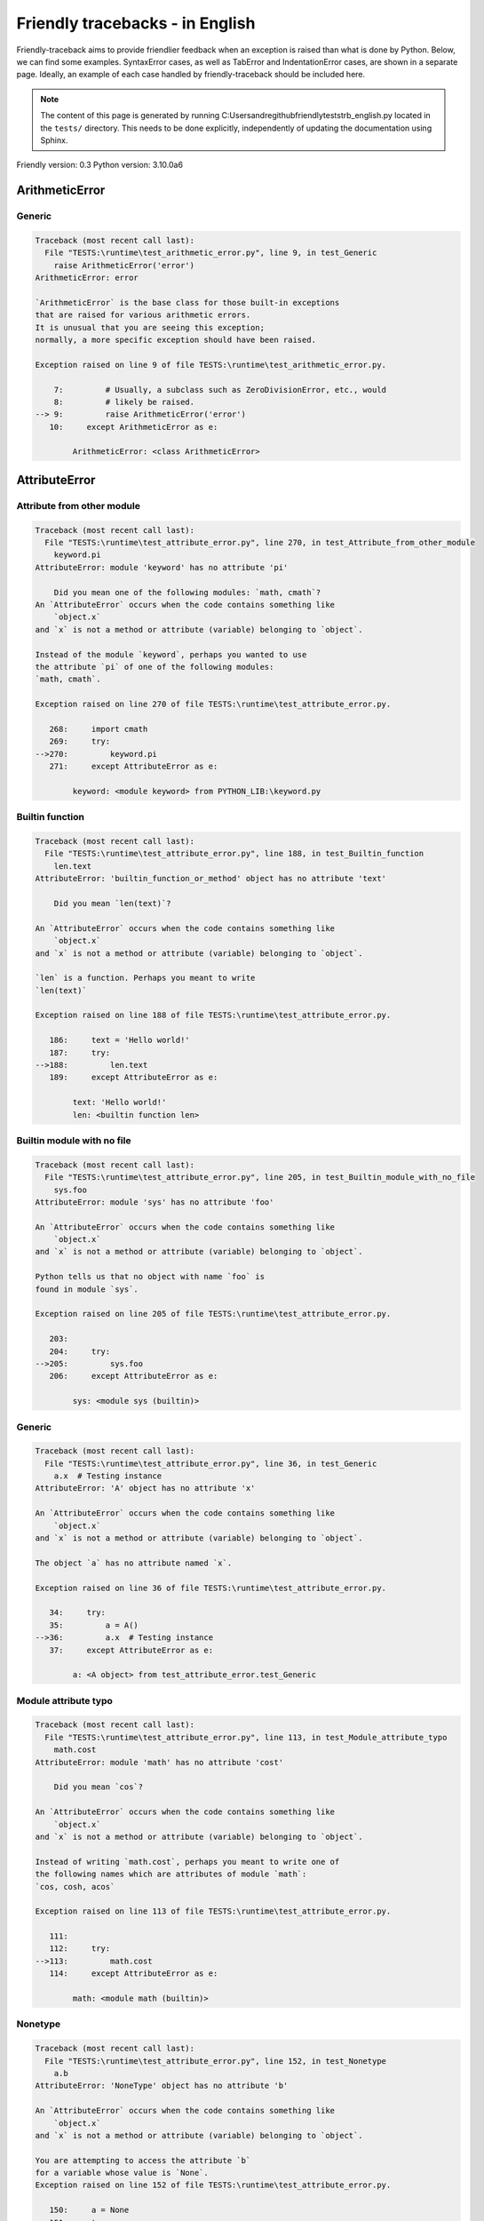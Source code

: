 
Friendly tracebacks - in English
======================================

Friendly-traceback aims to provide friendlier feedback when an exception
is raised than what is done by Python.
Below, we can find some examples. SyntaxError cases, as well as TabError and
IndentationError cases, are shown in a separate page.
Ideally, an example of each case handled by friendly-traceback
should be included here.

.. note::

     The content of this page is generated by running
     C:\Users\andre\github\friendly\tests\trb_english.py located in the ``tests/`` directory.
     This needs to be done explicitly, independently of updating the
     documentation using Sphinx.

Friendly version: 0.3
Python version: 3.10.0a6



ArithmeticError
---------------


Generic
~~~~~~~

.. code-block:: none


    Traceback (most recent call last):
      File "TESTS:\runtime\test_arithmetic_error.py", line 9, in test_Generic
        raise ArithmeticError('error')
    ArithmeticError: error
    
    `ArithmeticError` is the base class for those built-in exceptions
    that are raised for various arithmetic errors.
    It is unusual that you are seeing this exception;
    normally, a more specific exception should have been raised.
    
    Exception raised on line 9 of file TESTS:\runtime\test_arithmetic_error.py.
    
        7:         # Usually, a subclass such as ZeroDivisionError, etc., would
        8:         # likely be raised.
    --> 9:         raise ArithmeticError('error')
       10:     except ArithmeticError as e:

            ArithmeticError: <class ArithmeticError>
        


AttributeError
--------------


Attribute from other module
~~~~~~~~~~~~~~~~~~~~~~~~~~~

.. code-block:: none


    Traceback (most recent call last):
      File "TESTS:\runtime\test_attribute_error.py", line 270, in test_Attribute_from_other_module
        keyword.pi
    AttributeError: module 'keyword' has no attribute 'pi'
    
        Did you mean one of the following modules: `math, cmath`?
    An `AttributeError` occurs when the code contains something like
        `object.x`
    and `x` is not a method or attribute (variable) belonging to `object`.
    
    Instead of the module `keyword`, perhaps you wanted to use
    the attribute `pi` of one of the following modules:
    `math, cmath`.
    
    Exception raised on line 270 of file TESTS:\runtime\test_attribute_error.py.
    
       268:     import cmath
       269:     try:
    -->270:         keyword.pi
       271:     except AttributeError as e:

            keyword: <module keyword> from PYTHON_LIB:\keyword.py
        


Builtin function
~~~~~~~~~~~~~~~~

.. code-block:: none


    Traceback (most recent call last):
      File "TESTS:\runtime\test_attribute_error.py", line 188, in test_Builtin_function
        len.text
    AttributeError: 'builtin_function_or_method' object has no attribute 'text'
    
        Did you mean `len(text)`?
        
    An `AttributeError` occurs when the code contains something like
        `object.x`
    and `x` is not a method or attribute (variable) belonging to `object`.
    
    `len` is a function. Perhaps you meant to write
    `len(text)`
    
    Exception raised on line 188 of file TESTS:\runtime\test_attribute_error.py.
    
       186:     text = 'Hello world!'
       187:     try:
    -->188:         len.text
       189:     except AttributeError as e:

            text: 'Hello world!'
            len: <builtin function len>
        


Builtin module with no file
~~~~~~~~~~~~~~~~~~~~~~~~~~~

.. code-block:: none


    Traceback (most recent call last):
      File "TESTS:\runtime\test_attribute_error.py", line 205, in test_Builtin_module_with_no_file
        sys.foo
    AttributeError: module 'sys' has no attribute 'foo'
    
    An `AttributeError` occurs when the code contains something like
        `object.x`
    and `x` is not a method or attribute (variable) belonging to `object`.
    
    Python tells us that no object with name `foo` is
    found in module `sys`.
    
    Exception raised on line 205 of file TESTS:\runtime\test_attribute_error.py.
    
       203: 
       204:     try:
    -->205:         sys.foo
       206:     except AttributeError as e:

            sys: <module sys (builtin)>
        


Generic
~~~~~~~

.. code-block:: none


    Traceback (most recent call last):
      File "TESTS:\runtime\test_attribute_error.py", line 36, in test_Generic
        a.x  # Testing instance
    AttributeError: 'A' object has no attribute 'x'
    
    An `AttributeError` occurs when the code contains something like
        `object.x`
    and `x` is not a method or attribute (variable) belonging to `object`.
    
    The object `a` has no attribute named `x`.
    
    Exception raised on line 36 of file TESTS:\runtime\test_attribute_error.py.
    
       34:     try:
       35:         a = A()
    -->36:         a.x  # Testing instance
       37:     except AttributeError as e:

            a: <A object> from test_attribute_error.test_Generic
        


Module attribute typo
~~~~~~~~~~~~~~~~~~~~~

.. code-block:: none


    Traceback (most recent call last):
      File "TESTS:\runtime\test_attribute_error.py", line 113, in test_Module_attribute_typo
        math.cost
    AttributeError: module 'math' has no attribute 'cost'
    
        Did you mean `cos`?
        
    An `AttributeError` occurs when the code contains something like
        `object.x`
    and `x` is not a method or attribute (variable) belonging to `object`.
    
    Instead of writing `math.cost`, perhaps you meant to write one of 
    the following names which are attributes of module `math`:
    `cos, cosh, acos`
    
    Exception raised on line 113 of file TESTS:\runtime\test_attribute_error.py.
    
       111: 
       112:     try:
    -->113:         math.cost
       114:     except AttributeError as e:

            math: <module math (builtin)>
        


Nonetype
~~~~~~~~

.. code-block:: none


    Traceback (most recent call last):
      File "TESTS:\runtime\test_attribute_error.py", line 152, in test_Nonetype
        a.b
    AttributeError: 'NoneType' object has no attribute 'b'
    
    An `AttributeError` occurs when the code contains something like
        `object.x`
    and `x` is not a method or attribute (variable) belonging to `object`.
    
    You are attempting to access the attribute `b`
    for a variable whose value is `None`.
    Exception raised on line 152 of file TESTS:\runtime\test_attribute_error.py.
    
       150:     a = None
       151:     try:
    -->152:         a.b
       153:     except AttributeError as e:

            a: None
        


Object attribute typo
~~~~~~~~~~~~~~~~~~~~~

.. code-block:: none


    Traceback (most recent call last):
      File "TESTS:\runtime\test_attribute_error.py", line 52, in test_Object_attribute_typo
        a.appendh(4)
    AttributeError: 'list' object has no attribute 'appendh'
    
        Did you mean `append`?
        
    An `AttributeError` occurs when the code contains something like
        `object.x`
    and `x` is not a method or attribute (variable) belonging to `object`.
    
    Perhaps you meant to write `a.append` instead of `a.appendh`
    
    Exception raised on line 52 of file TESTS:\runtime\test_attribute_error.py.
    
       50:     try:
       51:         a = [1, 2, 3]
    -->52:         a.appendh(4)
                   ^^^^^^^^^
       53:     except AttributeError as e:

            a: [1, 2, 3]
        


Perhaps comma
~~~~~~~~~~~~~

.. code-block:: none


    Traceback (most recent call last):
      File "TESTS:\runtime\test_attribute_error.py", line 171, in test_Perhaps_comma
        a = [abcd
    AttributeError: 'str' object has no attribute 'defg'
    
        Did you mean to separate object names by a comma?
        
    An `AttributeError` occurs when the code contains something like
        `object.x`
    and `x` is not a method or attribute (variable) belonging to `object`.
    
    `defg` is not an attribute of `abcd`.
    However, both `abcd` and `defg` are known objects.
    Perhaps you wrote a period to separate these two objects, 
    instead of using a comma.
    
    Exception raised on line 171 of file TESTS:\runtime\test_attribute_error.py.
    
       169:     # fmt: off
       170:     try:
    -->171:         a = [abcd
       172:         .defg]

            abcd: 'hello'
            defg: 'world'
        


Shadow stdlib module
~~~~~~~~~~~~~~~~~~~~

.. code-block:: none


    Traceback (most recent call last):
      File "TESTS:\runtime\test_attribute_error.py", line 134, in test_Shadow_stdlib_module
        turtle.Pen
    AttributeError: module 'turtle' has no attribute 'Pen'
    
        Did you give your program the same name as a Python module?
        
    An `AttributeError` occurs when the code contains something like
        `object.x`
    and `x` is not a method or attribute (variable) belonging to `object`.
    
    You imported a module named `turtle` from `TESTS:\turtle.py`.
    There is also a module named `turtle` in Python's standard library.
    Perhaps you need to rename your module.
    
    Exception raised on line 134 of file TESTS:\runtime\test_attribute_error.py.
    
       132: 
       133:     try:
    -->134:         turtle.Pen
       135:     except AttributeError as e:

            turtle: <module turtle> from TESTS:\turtle.py
        


Tuple by accident
~~~~~~~~~~~~~~~~~

.. code-block:: none


    Traceback (most recent call last):
      File "TESTS:\runtime\test_attribute_error.py", line 240, in test_Tuple_by_accident
        something.upper()
    AttributeError: 'tuple' object has no attribute 'upper'
    
        Did you write a comma by mistake?
        
    An `AttributeError` occurs when the code contains something like
        `object.x`
    and `x` is not a method or attribute (variable) belonging to `object`.
    
    `something` is a tuple that contains a single item
    which does have `'upper'` as an attribute.
    Perhaps you added a trailing comma by mistake at the end of the line
    where you defined `something`.
    
    Exception raised on line 240 of file TESTS:\runtime\test_attribute_error.py.
    
       238:     something = "abc",  # note trailing comma
       239:     try:
    -->240:         something.upper()
                    ^^^^^^^^^^^^^^^
       241:     except AttributeError as e:

            something: ('abc',)
        


Use builtin
~~~~~~~~~~~

.. code-block:: none


    Traceback (most recent call last):
      File "TESTS:\runtime\test_attribute_error.py", line 68, in test_Use_builtin
        a.length()
    AttributeError: 'list' object has no attribute 'length'
    
        Did you mean `len(a)`?
        
    An `AttributeError` occurs when the code contains something like
        `object.x`
    and `x` is not a method or attribute (variable) belonging to `object`.
    
    The object `a` has no attribute named `length`.
    Perhaps you can use the Python builtin function `len` instead:
    `len(a)`.
    Exception raised on line 68 of file TESTS:\runtime\test_attribute_error.py.
    
       66:     try:
       67:         a = [1, 2, 3]
    -->68:         a.length()
                   ^^^^^^^^
       69:     except AttributeError as e:

            a: [1, 2, 3]
        


Use synonym
~~~~~~~~~~~

.. code-block:: none


    Traceback (most recent call last):
      File "TESTS:\runtime\test_attribute_error.py", line 84, in test_Use_synonym
        a.add(4)
    AttributeError: 'list' object has no attribute 'add'
    
        Did you mean `append`?
        
    An `AttributeError` occurs when the code contains something like
        `object.x`
    and `x` is not a method or attribute (variable) belonging to `object`.
    
    The object `a` has no attribute named `add`.
    However, `a` has the following attributes with similar meanings:
    `append, extend, insert`.
    
    Exception raised on line 84 of file TESTS:\runtime\test_attribute_error.py.
    
       82:     try:
       83:         a = [1, 2, 3]
    -->84:         a.add(4)
                   ^^^^^
       85:     except AttributeError as e:

            a: [1, 2, 3]
        


Using slots
~~~~~~~~~~~

.. code-block:: none


    Traceback (most recent call last):
      File "TESTS:\runtime\test_attribute_error.py", line 225, in test_Using_slots
        f.b = 1
    AttributeError: 'F' object has no attribute 'b'
    
    An `AttributeError` occurs when the code contains something like
        `object.x`
    and `x` is not a method or attribute (variable) belonging to `object`.
    
    The object `f` has no attribute named `b`.
    Note that object `f` uses `__slots__` which prevents
    the creation of new attributes.
    The following are some of its known attributes:
    `a`.
    Exception raised on line 225 of file TESTS:\runtime\test_attribute_error.py.
    
       223:     f = F()
       224:     try:
    -->225:         f.b = 1
       226:     except AttributeError as e:

            f: <F object> from test_attribute_error.test_Using_slots
        


FileNotFoundError
-----------------


Generic
~~~~~~~

.. code-block:: none


    Traceback (most recent call last):
      File "TESTS:\runtime\test_file_not_found_error.py", line 6, in test_Generic
        open("does_not_exist")
    FileNotFoundError: [Errno 2] No such file or directory: 'does_not_exist'
    
    A `FileNotFoundError` exception indicates that you
    are trying to open a file that cannot be found by Python.
    This could be because you misspelled the name of the file.
    
    In your program, the name of the
    file that cannot be found is `does_not_exist`.
    
    Exception raised on line 6 of file TESTS:\runtime\test_file_not_found_error.py.
    
       4: def test_Generic():
       5:     try:
    -->6:         open("does_not_exist")
       7:     except FileNotFoundError as e:

            open: <builtin function open>
        


ImportError
-----------


Circular import
~~~~~~~~~~~~~~~

.. code-block:: none


    Traceback (most recent call last):
      File "TESTS:\runtime\test_import_error.py", line 20, in test_Circular_import
        import circular_a
      File "TESTS:\circular_a.py", line 2, in <module>
        import circular_b
      File "TESTS:\circular_b.py", line 2, in <module>
        from circular_a import a
    ImportError: cannot import name 'a' from partially initialized module 'circular_a' (most likely due to a circular import) (C:\Users\andre\github\friendly\tests\circular_a.py)
    
    An `ImportError` exception indicates that a certain object could not
    be imported from a module or package. Most often, this is
    because the name of the object is not spelled correctly.
    
    The object that could not be imported is `a`.
    The module or package where it was 
    expected to be found is `circular_a`.
    
    The problem was likely caused by what is known as a 'circular import'.
    First, Python imported and started executing the code in file
       'TESTS:\runtime\test_import_error.py'.
    which imports module `circular_a`.
    During this process, the code in another file,
       'TESTS:\circular_b.py'
    was executed. However in this last file, an attempt was made
    to import the original module `circular_a`
    a second time, before Python had completed the first import.
    
    Execution stopped on line 20 of file TESTS:\runtime\test_import_error.py.
    
       18: def test_Circular_import():
       19:     try:
    -->20:         import circular_a
       21:     except ImportError as e:

    Exception raised on line 2 of file TESTS:\circular_b.py.
    
       1: """File used in for test_circular_import() in test_import_error.py"""
    -->2: from circular_a import a


Simple import error
~~~~~~~~~~~~~~~~~~~

.. code-block:: none


    Traceback (most recent call last):
      File "TESTS:\runtime\test_import_error.py", line 6, in test_Simple_import_error
        from math import Pi
    ImportError: cannot import name 'Pi' from 'math' (unknown location)
    
        Did you mean `pi`?
        
    An `ImportError` exception indicates that a certain object could not
    be imported from a module or package. Most often, this is
    because the name of the object is not spelled correctly.
    
    Perhaps you meant to import `pi` (from `math`) instead of `Pi`
    
    Exception raised on line 6 of file TESTS:\runtime\test_import_error.py.
    
       4: def test_Simple_import_error():
       5:     try:
    -->6:         from math import Pi
       7:     except ImportError as e:


IndexError
----------


Long list
~~~~~~~~~

.. code-block:: none


    Traceback (most recent call last):
      File "TESTS:\runtime\test_index_error.py", line 24, in test_Long_list
        print(a[50], b[0])
    IndexError: list index out of range
    
    An `IndexError` occurs when you are try to get an item from a list,
    a tuple, or a similar object (sequence), by using an index which
    does not exists; typically, this is because the index you give
    is greater than the length of the sequence.
    
    You have tried to get the item with index `50` of `a`,
    a `list` of length `40`.
    
    Exception raised on line 24 of file TESTS:\runtime\test_index_error.py.
    
       22:     b = tuple(range(50))
       23:     try:
    -->24:         print(a[50], b[0])
                         ^^^^^
       25:     except IndexError as e:

            a: [0, 1, 2, 3, 4, 5, 6, 7, 8, 9, 10, 11, 12, 13, 14, 15, 16, 17, 18, ...]
                len(a): 40
        


Short tuple
~~~~~~~~~~~

.. code-block:: none


    Traceback (most recent call last):
      File "TESTS:\runtime\test_index_error.py", line 8, in test_Short_tuple
        print(a[3], b[2])
    IndexError: tuple index out of range
    
        Remember: the first item of a `tuple` is at index 0.
        
    An `IndexError` occurs when you are try to get an item from a list,
    a tuple, or a similar object (sequence), by using an index which
    does not exists; typically, this is because the index you give
    is greater than the length of the sequence.
    
    You have tried to get the item with index `3` of `a`,
    a `tuple` of length `3`.
    The largest valid index of `a` is `2`.
    
    Exception raised on line 8 of file TESTS:\runtime\test_index_error.py.
    
        6:     b = [1, 2, 3]
        7:     try:
    --> 8:         print(a[3], b[2])
                         ^^^^
        9:     except IndexError as e:

            a: (1, 2, 3)
        


KeyError
--------


ChainMap
~~~~~~~~

.. code-block:: none


    Traceback (most recent call last):
      File "C:\Users\andre\AppData\Local\Programs\Python\Python310\lib\collections\__init__.py", line 1045, in pop
        return self.maps[0].pop(key, *args)
    KeyError: 42
    
        During handling of the above exception, another exception occurred:
    
    Traceback (most recent call last):
      File "TESTS:\runtime\test_key_error.py", line 23, in test_ChainMap
        d.pop(42)
      File "PYTHON_LIB:\collections\__init__.py", line 1047, in pop
        raise KeyError(f'Key not found in the first mapping: {key!r}')
    KeyError: 'Key not found in the first mapping: 42'
    
    A `KeyError` is raised when a value is not found as a
    key in a Python dict.
    
    In your program, the key that cannot be found is `42`.
    
    Execution stopped on line 23 of file TESTS:\runtime\test_key_error.py.
    
       21:     d = ChainMap({}, {})
       22:     try:
    -->23:         d.pop(42)
       24:     except KeyError as e:

            d: ChainMap({}, {})
        
    Exception raised on line 1047 of file PYTHON_LIB:\collections\__init__.py.
    
       1045:             return self.maps[0].pop(key, *args)
       1046:         except KeyError:
    -->1047:             raise KeyError(f'Key not found in the first mapping: {key!r}')

            : 42
            KeyError: <class KeyError>
        


Generic
~~~~~~~

.. code-block:: none


    Traceback (most recent call last):
      File "TESTS:\runtime\test_key_error.py", line 7, in test_Generic
        d["c"]
    KeyError: 'c'
    
    A `KeyError` is raised when a value is not found as a
    key in a Python dict.
    
    In your program, the key that cannot be found is `c`.
    
    Exception raised on line 7 of file TESTS:\runtime\test_key_error.py.
    
       5:     d = {"a": 1, "b": 2}
       6:     try:
    -->7:         d["c"]
       8:     except KeyError as e:

            d: {'a': 1, 'b': 2}
        


LookupError
-----------


Generic
~~~~~~~

.. code-block:: none


    Traceback (most recent call last):
      File "TESTS:\runtime\test_lookup_error.py", line 10, in test_Generic
        raise LookupError("Fake message")
    LookupError: Fake message
    
    `LookupError` is the base class for the exceptions that are raised
    when a key or index used on a mapping or sequence is invalid.
    It can also be raised directly by codecs.lookup().
    
    Exception raised on line 10 of file TESTS:\runtime\test_lookup_error.py.
    
        8:         # other than possibly codecs.lookup(), which is why we raise
        9:         # it directly here for our example.
    -->10:         raise LookupError("Fake message")
       11:     except LookupError as e:

            LookupError: <class LookupError>
        


ModuleNotFoundError
-------------------


Not a package
~~~~~~~~~~~~~

.. code-block:: none


    Traceback (most recent call last):
      File "TESTS:\runtime\test_module_not_found_error.py", line 41, in test_Not_a_package
        import os.pathh
    ModuleNotFoundError: No module named 'os.pathh'; 'os' is not a package
    
        Did you mean `import os.path`?
        
    A `ModuleNotFoundError` exception indicates that you
    are trying to import a module that cannot be found by Python.
    This could be because you misspelled the name of the module
    or because it is not installed on your computer.
    
    Perhaps you meant `import os.path`.
    `path` is a name similar to `pathh` and is a module that
    can be imported from `os`.
    Other objects with similar names that are part of
     `os` include `fspath`.
    
    Exception raised on line 41 of file TESTS:\runtime\test_module_not_found_error.py.
    
       39: 
       40:     try:
    -->41:         import os.pathh
       42:     except ModuleNotFoundError as e:


Standard library module
~~~~~~~~~~~~~~~~~~~~~~~

.. code-block:: none


    Traceback (most recent call last):
      File "TESTS:\runtime\test_module_not_found_error.py", line 6, in test_Standard_library_module
        import Tkinter
    ModuleNotFoundError: No module named 'Tkinter'
    
        Did you mean `tkinter`?
        
    A `ModuleNotFoundError` exception indicates that you
    are trying to import a module that cannot be found by Python.
    This could be because you misspelled the name of the module
    or because it is not installed on your computer.
    
    The name of the module that could not be imported is `Tkinter`.
    The following existing modules have names that are similar 
    to the module you tried to import: `tkinter, _tkinter`
    
    Exception raised on line 6 of file TESTS:\runtime\test_module_not_found_error.py.
    
       4: def test_Standard_library_module():
       5:     try:
    -->6:         import Tkinter
       7:     except ModuleNotFoundError as e:


NameError
---------


Annotated variable
~~~~~~~~~~~~~~~~~~

.. code-block:: none


    Traceback (most recent call last):
      File "TESTS:\runtime\test_name_error.py", line 21, in test_Annotated_variable
        y = x
    NameError: name 'x' is not defined
    
        Did you use a colon instead of an equal sign?
        
    A `NameError` exception indicates that a variable or
    function name is not known to Python.
    Most often, this is because there is a spelling mistake.
    However, sometimes it is because the name is used
    before being defined or given a value.
    
    In your program, `x` is an unknown name.
    A type hint found for `x` in the global scope.
    Perhaps you had used a colon instead of an equal sign and wrote
    
        x : 3
    
    instead of
    
        x = 3
    
    Exception raised on line 21 of file TESTS:\runtime\test_name_error.py.
    
       19: def test_Annotated_variable():
       20:     try:
    -->21:         y = x
                       ^
       22:     except NameError as e:


Generic
~~~~~~~

.. code-block:: none


    Traceback (most recent call last):
      File "TESTS:\runtime\test_name_error.py", line 6, in test_Generic
        this = something
    NameError: name 'something' is not defined
    
    A `NameError` exception indicates that a variable or
    function name is not known to Python.
    Most often, this is because there is a spelling mistake.
    However, sometimes it is because the name is used
    before being defined or given a value.
    
    In your program, `something` is an unknown name.
    I have no additional information for you.
    
    Exception raised on line 6 of file TESTS:\runtime\test_name_error.py.
    
       4: def test_Generic():
       5:     try:
    -->6:         this = something
                         ^^^^^^^^^
       7:     except NameError as e:


Synonym
~~~~~~~

.. code-block:: none


    Traceback (most recent call last):
      File "TESTS:\runtime\test_name_error.py", line 86, in test_Synonym
        cost  # wrote from math import * above
    NameError: name 'cost' is not defined
    
        Did you mean `cos`?
        
    A `NameError` exception indicates that a variable or
    function name is not known to Python.
    Most often, this is because there is a spelling mistake.
    However, sometimes it is because the name is used
    before being defined or given a value.
    
    In your program, `cost` is an unknown name.
    Instead of writing `cost`, perhaps you meant one of the following:
    *   Global scope: `cos`, `cosh`, `acos`
    
    Exception raised on line 86 of file TESTS:\runtime\test_name_error.py.
    
       84: 
       85:     try:
    -->86:         cost  # wrote from math import * above
                   ^^^^
       87:     except NameError as e:


OverflowError
-------------


Generic
~~~~~~~

.. code-block:: none


    Traceback (most recent call last):
      File "TESTS:\runtime\test_overflow_error.py", line 6, in test_Generic
        2.0 ** 1600
    OverflowError: (34, 'Result too large')
    
    An `OverflowError` is raised when the result of an arithmetic operation
    is too large to be handled by the computer's processor.
    
    Exception raised on line 6 of file TESTS:\runtime\test_overflow_error.py.
    
       4: def test_Generic():
       5:     try:
    -->6:         2.0 ** 1600
       7:     except OverflowError as e:


RecursionError
--------------


Generic
~~~~~~~

.. code-block:: none


    Traceback (most recent call last):
      File "TESTS:\runtime\test_recursion_error.py", line 8, in test_Generic
        a()
    
           ... More lines not shown. ...
    
      File "TESTS:\runtime\test_recursion_error.py", line 6, in a
        return a()
      File "TESTS:\runtime\test_recursion_error.py", line 6, in a
        return a()
      File "TESTS:\runtime\test_recursion_error.py", line 6, in a
        return a()
    RecursionError: maximum recursion depth exceeded
    
    A `RecursionError` is raised when a function calls itself,
    directly or indirectly, too many times.
    It almost always indicates that you made an error in your code
    and that your program would never stop.
    
    Execution stopped on line 8 of file TESTS:\runtime\test_recursion_error.py.
    
        6:         return a()
        7:     try:
    --> 8:         a()
        9:     except RecursionError as e:

            a: <function a> from test_Generic
        
    Exception raised on line 6 of file TESTS:\runtime\test_recursion_error.py.
    
       4: def test_Generic():
       5:     def a():
    -->6:         return a()
                         ^^^
       7:     try:

            a: <function a> from test_Generic
        


TypeError
---------


Bad type for unary operator
~~~~~~~~~~~~~~~~~~~~~~~~~~~

.. code-block:: none


    Traceback (most recent call last):
      File "TESTS:\runtime\test_type_error.py", line 371, in test_Bad_type_for_unary_operator
        a =+ "def"
    TypeError: bad operand type for unary +: 'str'
    
        Perhaps you meant to write `+=` instead of `=+`
    A `TypeError` is usually caused by trying
    to combine two incompatible types of objects,
    by calling a function with the wrong type of object,
    or by trying to do an operation not allowed on a given type of object.
    
    You tried to use the unary operator '+'
    with the following type of object: a string (`str`).
    This operation is not defined for this type of object.
    
    Perhaps you meant to write `+=` instead of `=+`
    
    Exception raised on line 371 of file TESTS:\runtime\test_type_error.py.
    
       369:         # fmt: off
       370:         a = "abc"
    -->371:         a =+ "def"
                       ^^^^^^^
       372:         # fmt: on


Can only concatenate
~~~~~~~~~~~~~~~~~~~~

.. code-block:: none


    Traceback (most recent call last):
      File "TESTS:\runtime\test_type_error.py", line 37, in test_Can_only_concatenate
        result = a_tuple + a_list
    TypeError: can only concatenate tuple (not "list") to tuple
    
    A `TypeError` is usually caused by trying
    to combine two incompatible types of objects,
    by calling a function with the wrong type of object,
    or by trying to do an operation not allowed on a given type of object.
    
    You tried to concatenate (add) two different types of objects:
    a `tuple` and a `list`.
    
    Exception raised on line 37 of file TESTS:\runtime\test_type_error.py.
    
       35:         a_tuple = (1, 2, 3)
       36:         a_list = [1, 2, 3]
    -->37:         result = a_tuple + a_list
                            ^^^^^^^^^^^^^^^^
       38:     except TypeError as e:

            a_tuple: (1, 2, 3)
            a_list: [1, 2, 3]
        


Cannot convert dictionary update sequence
~~~~~~~~~~~~~~~~~~~~~~~~~~~~~~~~~~~~~~~~~

.. code-block:: none


    Traceback (most recent call last):
      File "TESTS:\runtime\test_type_error.py", line 765, in test_Cannot_convert_dictionary_update_sequence
        dd.update([1, 2, 3])
    TypeError: cannot convert dictionary update sequence element #0 to a sequence
    
        Perhaps you need to use the `dict.fromkeys()` method.
        
    A `TypeError` is usually caused by trying
    to combine two incompatible types of objects,
    by calling a function with the wrong type of object,
    or by trying to do an operation not allowed on a given type of object.
    
    `dict.update()` does not accept a sequence as an argument.
    Instead of writing `dd.update([1, 2, 3])`
    perhaps you should use the `dict.fromkeys()` method: `dd.update( dict.fromkeys([1, 2, 3]) )`.
    
    Exception raised on line 765 of file TESTS:\runtime\test_type_error.py.
    
       763:     dd = {"a": "a"}
       764:     try:
    -->765:         dd.update([1, 2, 3])
       766:     except TypeError as e:

            dd: {'a': 'a'}
        


Cannot multiply by non int
~~~~~~~~~~~~~~~~~~~~~~~~~~

.. code-block:: none


    Traceback (most recent call last):
      File "TESTS:\runtime\test_type_error.py", line 569, in test_Cannot_multiply_by_non_int
        "a" * "2"
    TypeError: can't multiply sequence by non-int of type 'str'
    
        Did you forget to convert `"2"` into an integer?
        
    A `TypeError` is usually caused by trying
    to combine two incompatible types of objects,
    by calling a function with the wrong type of object,
    or by trying to do an operation not allowed on a given type of object.
    
    You can only multiply sequences, such as list, tuples,
     strings, etc., by integers.
    Perhaps you forgot to convert `"2"` into an integer.
    
    Exception raised on line 569 of file TESTS:\runtime\test_type_error.py.
    
       567: 
       568:     try:
    -->569:         "a" * "2"
       570:     except TypeError as e:


Cannot unpack non iterable object
~~~~~~~~~~~~~~~~~~~~~~~~~~~~~~~~~

.. code-block:: none


    Traceback (most recent call last):
      File "TESTS:\runtime\test_type_error.py", line 737, in test_Cannot_unpack_non_iterable_object
        a, b = 42.0
    TypeError: cannot unpack non-iterable float object
    
    A `TypeError` is usually caused by trying
    to combine two incompatible types of objects,
    by calling a function with the wrong type of object,
    or by trying to do an operation not allowed on a given type of object.
    
    Unpacking is a convenient way to assign a name,
    to each item of an iterable.
    An iterable is an object capable of returning its members one at a time.
    Python containers (`list, tuple, dict`, etc.) are iterables,
    but not objects of type `float`.
    
    Exception raised on line 737 of file TESTS:\runtime\test_type_error.py.
    
       735: def test_Cannot_unpack_non_iterable_object():
       736:     try:
    -->737:         a, b = 42.0
       738:     except TypeError as e:


Comparison not supported
~~~~~~~~~~~~~~~~~~~~~~~~

.. code-block:: none


    Traceback (most recent call last):
      File "TESTS:\runtime\test_type_error.py", line 320, in test_Comparison_not_supported
        b >= a
    TypeError: '>=' not supported between instances of 'int' and 'str'
    
        Did you forget to convert the string `a` into an integer (`int`)?
        
    A `TypeError` is usually caused by trying
    to combine two incompatible types of objects,
    by calling a function with the wrong type of object,
    or by trying to do an operation not allowed on a given type of object.
    
    You tried to do an order comparison (>=)
    between two incompatible types of objects:
    an integer (`int`) and a string (`str`).
    Perhaps you forgot to convert the string `a` into an integer (`int`).
    
    Exception raised on line 320 of file TESTS:\runtime\test_type_error.py.
    
       318:         a = "2"
       319:         b = 42
    -->320:         b >= a
       321:     except TypeError as e:

            b: 42
            a: '2'
        


Derive from BaseException
~~~~~~~~~~~~~~~~~~~~~~~~~

.. code-block:: none


    Traceback (most recent call last):
      File "TESTS:\runtime\test_type_error.py", line 512, in test_Derive_from_BaseException
        raise "exception"  # noqa
    TypeError: exceptions must derive from BaseException
    
    A `TypeError` is usually caused by trying
    to combine two incompatible types of objects,
    by calling a function with the wrong type of object,
    or by trying to do an operation not allowed on a given type of object.
    
    In Python 3, exceptions must be derived from BaseException.
    
    Exception raised on line 512 of file TESTS:\runtime\test_type_error.py.
    
       510: def test_Derive_from_BaseException():
       511:     try:
    -->512:         raise "exception"  # noqa
       513:     except TypeError as e:


Indices must be integers or slices
~~~~~~~~~~~~~~~~~~~~~~~~~~~~~~~~~~

.. code-block:: none


    Traceback (most recent call last):
      File "TESTS:\runtime\test_type_error.py", line 651, in test_Indices_must_be_integers_or_slices
        [1, 2, 3]["2"]
    TypeError: list indices must be integers or slices, not str
    
        Did you forget to convert `"2"` into an integer?
        
    A `TypeError` is usually caused by trying
    to combine two incompatible types of objects,
    by calling a function with the wrong type of object,
    or by trying to do an operation not allowed on a given type of object.
    
    In the expression `[1, 2, 3]["2"]`
    what is included between the square brackets, `[...]`,
    must be either an integer or a slice
    (`start:stop` or `start:stop:step`) 
    and you have used a string (`str`) instead.
    
    Perhaps you forgot to convert `"2"` into an integer.
    
    Exception raised on line 651 of file TESTS:\runtime\test_type_error.py.
    
       649: 
       650:     try:
    -->651:         [1, 2, 3]["2"]
       652:     except TypeError as e:


Not an integer
~~~~~~~~~~~~~~

.. code-block:: none


    Traceback (most recent call last):
      File "TESTS:\runtime\test_type_error.py", line 614, in test_Not_an_integer
        range(c, d)
    TypeError: 'str' object cannot be interpreted as an integer
    
        Did you forget to convert `c, d` into integers?
        
    A `TypeError` is usually caused by trying
    to combine two incompatible types of objects,
    by calling a function with the wrong type of object,
    or by trying to do an operation not allowed on a given type of object.
    
    You wrote an object of type `str` where an integer was expected.
    Perhaps you forgot to convert `c, d` into integers.
    Exception raised on line 614 of file TESTS:\runtime\test_type_error.py.
    
       612:     c, d = "2", "3"
       613:     try:
    -->614:         range(c, d)
       615:     except TypeError as e:

            c: '2'
            d: '3'
            range: <class range>
        


Not callable
~~~~~~~~~~~~

.. code-block:: none


    Traceback (most recent call last):
      File "TESTS:\runtime\test_type_error.py", line 499, in test_Not_callable
        _ = [1, 2](3 + 4)
    TypeError: 'list' object is not callable
    
        Did you mean `[1, 2][3 + 4]`?
        
    A `TypeError` is usually caused by trying
    to combine two incompatible types of objects,
    by calling a function with the wrong type of object,
    or by trying to do an operation not allowed on a given type of object.
    
    Because of the surrounding parenthesis, `(3 + 4)` 
    is interpreted by Python as indicating a function call for 
    `[1, 2]`, which is an object of type `list`
    which cannot be called.
    
    However, `[1, 2]` is a sequence.
    Perhaps you meant to use `[]` instead of `()` and write
    `[1, 2][3 + 4]`
    
    Exception raised on line 499 of file TESTS:\runtime\test_type_error.py.
    
       497: 
       498:     try:
    -->499:         _ = [1, 2](3 + 4)
                        ^^^^^^^^^^^^^
       500:     except TypeError as e:


Object is not iterable
~~~~~~~~~~~~~~~~~~~~~~

.. code-block:: none


    Traceback (most recent call last):
      File "TESTS:\runtime\test_type_error.py", line 723, in test_Object_is_not_iterable
        list(42)
    TypeError: 'int' object is not iterable
    
    A `TypeError` is usually caused by trying
    to combine two incompatible types of objects,
    by calling a function with the wrong type of object,
    or by trying to do an operation not allowed on a given type of object.
    
    An iterable is an object capable of returning its members one at a time.
    Python containers (`list, tuple, dict`, etc.) are iterables.
    An iterable is required here.
    
    Exception raised on line 723 of file TESTS:\runtime\test_type_error.py.
    
       721: def test_Object_is_not_iterable():
       722:     try:
    -->723:         list(42)
       724:     except TypeError as e:

            list: <class list>
        


Object is not subscriptable
~~~~~~~~~~~~~~~~~~~~~~~~~~~

.. code-block:: none


    Traceback (most recent call last):
      File "TESTS:\runtime\test_type_error.py", line 709, in test_Object_is_not_subscriptable
        a = f[1]
    TypeError: 'function' object is not subscriptable
    
        Did you mean `f(1)`?
        
    A `TypeError` is usually caused by trying
    to combine two incompatible types of objects,
    by calling a function with the wrong type of object,
    or by trying to do an operation not allowed on a given type of object.
    
    Subscriptable objects are typically containers from which
    you can retrieve item using the notation `[...]`.
    
    Perhaps you meant to write `f(1)`.
    
    Exception raised on line 709 of file TESTS:\runtime\test_type_error.py.
    
       707: 
       708:     try:
    -->709:         a = f[1]
                        ^^^^
       710:     except TypeError as e:

            f: <function f> from test_Object_is_not_subscriptable
        


Slice indices must be integers or None
~~~~~~~~~~~~~~~~~~~~~~~~~~~~~~~~~~~~~~

.. code-block:: none


    Traceback (most recent call last):
      File "TESTS:\runtime\test_type_error.py", line 665, in test_Slice_indices_must_be_integers_or_None
        [1, 2, 3][1.0:2.0]
    TypeError: slice indices must be integers or None or have an __index__ method
    
    A `TypeError` is usually caused by trying
    to combine two incompatible types of objects,
    by calling a function with the wrong type of object,
    or by trying to do an operation not allowed on a given type of object.
    
    When using a slice to extract a range of elements
    from a sequence, that is something like
    `[start:stop]` or `[start:stop:step]`
    each of `start`, `stop`, `step` must be either an integer, `None`,
    or possibly some other object having an `__index__` method.
    
    Exception raised on line 665 of file TESTS:\runtime\test_type_error.py.
    
       663: def test_Slice_indices_must_be_integers_or_None():
       664:     try:
    -->665:         [1, 2, 3][1.0:2.0]
       666:     except TypeError as e:


Too few positional argument
~~~~~~~~~~~~~~~~~~~~~~~~~~~

.. code-block:: none


    Traceback (most recent call last):
      File "TESTS:\runtime\test_type_error.py", line 441, in test_Too_few_positional_argument
        fn(1)
    TypeError: test_Too_few_positional_argument.<locals>.fn() missing 2 required positional arguments: 'b' and 'c'
    
    A `TypeError` is usually caused by trying
    to combine two incompatible types of objects,
    by calling a function with the wrong type of object,
    or by trying to do an operation not allowed on a given type of object.
    
    You apparently have called the function 'test_Too_few_positional_argument.<locals>.fn()' with
    fewer positional arguments than it requires (2 missing).
    
    Exception raised on line 441 of file TESTS:\runtime\test_type_error.py.
    
       439: 
       440:     try:
    -->441:         fn(1)
       442:     except TypeError as e:

            fn: <function fn> from test_Too_few_positional_argument
        


Too many positional argument
~~~~~~~~~~~~~~~~~~~~~~~~~~~~

.. code-block:: none


    Traceback (most recent call last):
      File "TESTS:\runtime\test_type_error.py", line 422, in test_Too_many_positional_argument
        A().f(1)
    TypeError: test_Too_many_positional_argument.<locals>.A.f() takes 1 positional argument but 2 were given
    
        Perhaps you forgot `self` when defining `A.f`.
        
    A `TypeError` is usually caused by trying
    to combine two incompatible types of objects,
    by calling a function with the wrong type of object,
    or by trying to do an operation not allowed on a given type of object.
    
    You apparently have called the function `A.f` with
    2 positional argument(s) while it requires 1
    such positional argument(s).
    Perhaps you forgot `self` when defining `A.f`.
    
    Exception raised on line 422 of file TESTS:\runtime\test_type_error.py.
    
       420: 
       421:     try:
    -->422:         A().f(1)
       423:     except TypeError as e:

            A: <class A> from test_type_error.test_Too_many_positional_argument
        


Tuple no item assignment
~~~~~~~~~~~~~~~~~~~~~~~~

.. code-block:: none


    Traceback (most recent call last):
      File "TESTS:\runtime\test_type_error.py", line 389, in test_Tuple_no_item_assignment
        a[0] = 0
    TypeError: 'tuple' object does not support item assignment
    
        Did you mean to use a list?
        
    A `TypeError` is usually caused by trying
    to combine two incompatible types of objects,
    by calling a function with the wrong type of object,
    or by trying to do an operation not allowed on a given type of object.
    
    In Python, some objects are known as immutable:
    once defined, their value cannot be changed.
    You tried change part of such an immutable object: a `tuple`,
    most likely by using an indexing operation.
    Perhaps you meant to use a list instead.
    
    Exception raised on line 389 of file TESTS:\runtime\test_type_error.py.
    
       387:     a = (1, 2, 3)
       388:     try:
    -->389:         a[0] = 0
       390:     except TypeError as e:

            a[0]: 1
            a: (1, 2, 3)
        


Unhachable type
~~~~~~~~~~~~~~~

.. code-block:: none


    Traceback (most recent call last):
      File "TESTS:\runtime\test_type_error.py", line 682, in test_Unhachable_type
        {[1, 2]: 1}
    TypeError: unhashable type: 'list'
    
    A `TypeError` is usually caused by trying
    to combine two incompatible types of objects,
    by calling a function with the wrong type of object,
    or by trying to do an operation not allowed on a given type of object.
    
    Only hashable objects can be used
    as elements of `set` or keys of `dict`.
    Hashable objects are objects that do not change value
    once they have been created.Instead of using a `list`, consider using a `tuple`.
    
    Exception raised on line 682 of file TESTS:\runtime\test_type_error.py.
    
       680: def test_Unhachable_type():
       681:     try:
    -->682:         {[1, 2]: 1}
       683:     except TypeError as e:


Unsupported operand types
~~~~~~~~~~~~~~~~~~~~~~~~~

.. code-block:: none


    Traceback (most recent call last):
      File "TESTS:\runtime\test_type_error.py", line 283, in test_Unsupported_operand_types
        a @= b
    TypeError: unsupported operand type(s) for @=: 'str' and 'int'
    
    A `TypeError` is usually caused by trying
    to combine two incompatible types of objects,
    by calling a function with the wrong type of object,
    or by trying to do an operation not allowed on a given type of object.
    
    You tried to use the operator @=
    using two incompatible types of objects:
    a string (`str`) and an integer (`int`).
    This operator is normally used only
    for multiplication of matrices.
    
    Exception raised on line 283 of file TESTS:\runtime\test_type_error.py.
    
       281:         a = "a"
       282:         b = 2
    -->283:         a @= b
       284:     except TypeError as e:

            a: 'a'
            b: 2
        


UnboundLocalError
-----------------


Missing global
~~~~~~~~~~~~~~

.. code-block:: none


    Traceback (most recent call last):
      File "TESTS:\runtime\test_unbound_local_error.py", line 27, in test_Missing_global
        outer_missing_global()
      File "TESTS:\runtime\test_unbound_local_error.py", line 11, in outer_missing_global
        inner()
      File "TESTS:\runtime\test_unbound_local_error.py", line 9, in inner
        spam_missing_global += 1
    UnboundLocalError: local variable 'spam_missing_global' referenced before assignment
    
        Did you forget to add `global spam_missing_global`?
        
    In Python, variables that are used inside a function are known as 
    local variables. Before they are used, they must be assigned a value.
    A variable that is used before it is assigned a value is assumed to
    be defined outside that function; it is known as a `global`
    (or sometimes `nonlocal`) variable. You cannot assign a value to such
    a global variable inside a function without first indicating to
    Python that this is a global variable, otherwise you will see
    an `UnboundLocalError`.
    
    The name `spam_missing_global` exists in the global scope.
    Perhaps the statement
    
        global spam_missing_global
    
    should have been included as the first line inside your function.
    
    Execution stopped on line 27 of file TESTS:\runtime\test_unbound_local_error.py.
    
       25: 
       26:     try:
    -->27:         outer_missing_global()
       28:     except UnboundLocalError as e:

            global outer_missing_global: <function outer_missing_global>
        
    Exception raised on line 9 of file TESTS:\runtime\test_unbound_local_error.py.
    
        7: def outer_missing_global():
        8:     def inner():
    --> 9:         spam_missing_global += 1

            global spam_missing_global: 1
        


Missing nonlocal
~~~~~~~~~~~~~~~~

.. code-block:: none


    Traceback (most recent call last):
      File "TESTS:\runtime\test_unbound_local_error.py", line 48, in test_Missing_nonlocal
        outer_missing_nonlocal()
      File "TESTS:\runtime\test_unbound_local_error.py", line 20, in outer_missing_nonlocal
        inner()
      File "TESTS:\runtime\test_unbound_local_error.py", line 18, in inner
        spam_missing_nonlocal += 1
    UnboundLocalError: local variable 'spam_missing_nonlocal' referenced before assignment
    
        Did you forget to add `nonlocal spam_missing_nonlocal`?
        
    In Python, variables that are used inside a function are known as 
    local variables. Before they are used, they must be assigned a value.
    A variable that is used before it is assigned a value is assumed to
    be defined outside that function; it is known as a `global`
    (or sometimes `nonlocal`) variable. You cannot assign a value to such
    a global variable inside a function without first indicating to
    Python that this is a global variable, otherwise you will see
    an `UnboundLocalError`.
    
    The name `spam_missing_nonlocal` exists in the nonlocal scope.
    Perhaps the statement
    
        nonlocal spam_missing_nonlocal
    
    should have been included as the first line inside your function.
    
    Execution stopped on line 48 of file TESTS:\runtime\test_unbound_local_error.py.
    
       46: 
       47:     try:
    -->48:         outer_missing_nonlocal()
       49:     except UnboundLocalError as e:

            global outer_missing_nonlocal: <function outer_missing_nonlocal>
        
    Exception raised on line 18 of file TESTS:\runtime\test_unbound_local_error.py.
    
       16: 
       17:     def inner():
    -->18:         spam_missing_nonlocal += 1


UnknownError
------------


Generic
~~~~~~~

.. code-block:: none


    Traceback (most recent call last):
      File "TESTS:\runtime\test_unknown_error.py", line 10, in test_Generic
        raise MyException("Some informative message about an unknown exception.")
    MyException: Some informative message about an unknown exception.
    
    No information is known about this exception.
    Please report this example to
    https://github.com/aroberge/friendly/issues
    
    If you are using the Friendly console, use `www()` to
    do an Internet search for this particular case.
    
    Exception raised on line 10 of file TESTS:\runtime\test_unknown_error.py.
    
        8: def test_Generic():
        9:     try:
    -->10:         raise MyException("Some informative message about an unknown exception.")
       11:     except Exception as e:

            global MyException: <class test_unknown_error.MyException>
        


ValueError
----------


Not enough values to unpack
~~~~~~~~~~~~~~~~~~~~~~~~~~~

.. code-block:: none


    Traceback (most recent call last):
      File "TESTS:\runtime\test_value_error.py", line 28, in test_Not_enough_values_to_unpack
        a, b, c = d
    ValueError: not enough values to unpack (expected 3, got 2)
    
    A `ValueError` indicates that a function or an operation
    received an argument of the right type, but an inappropriate value.
    
    Unpacking is a convenient way to assign a name,
    to each item of an iterable.
    In this instance, there are more names (3)
    than the length of the iterable, a string (`str`) of length 2.
    
    Exception raised on line 28 of file TESTS:\runtime\test_value_error.py.
    
       26:     d = "ab"
       27:     try:
    -->28:         a, b, c = d
       29:     except ValueError as e:

            d: 'ab'
        


Too many values to unpack
~~~~~~~~~~~~~~~~~~~~~~~~~

.. code-block:: none


    Traceback (most recent call last):
      File "TESTS:\runtime\test_value_error.py", line 43, in test_Too_many_values_to_unpack
        a, b = c
    ValueError: too many values to unpack (expected 2)
    
    A `ValueError` indicates that a function or an operation
    received an argument of the right type, but an inappropriate value.
    
    Unpacking is a convenient way to assign a name,
    to each item of an iterable.
    In this instance, there are fewer names (2)
    than the length of the iterable, a `list` of length 3.
    
    Exception raised on line 43 of file TESTS:\runtime\test_value_error.py.
    
       41:     c = [1, 2, 3]
       42:     try:
    -->43:         a, b = c
       44:     except ValueError as e:

            c: [1, 2, 3]
        


ZeroDivisionError
-----------------


Complex division
~~~~~~~~~~~~~~~~

.. code-block:: none


    Traceback (most recent call last):
      File "TESTS:\runtime\test_zero_division_error.py", line 97, in test_Complex_division
        1 / zero
    ZeroDivisionError: complex division by zero
    
    A `ZeroDivisionError` occurs when you are attempting to divide a value
    by zero either directly or by using some other mathematical operation.
    
    You are dividing by the following term
    
         zero
    
    which is equal to zero.
    
    Exception raised on line 97 of file TESTS:\runtime\test_zero_division_error.py.
    
       95:     zero = 0j
       96:     try:
    -->97:         1 / zero
       98:     except ZeroDivisionError as e:

            zero: 0j
        


Division operator
~~~~~~~~~~~~~~~~~

.. code-block:: none


    Traceback (most recent call last):
      File "TESTS:\runtime\test_zero_division_error.py", line 7, in test_Division_operator
        1 / zero
    ZeroDivisionError: division by zero
    
    A `ZeroDivisionError` occurs when you are attempting to divide a value
    by zero either directly or by using some other mathematical operation.
    
    You are dividing by the following term
    
         zero
    
    which is equal to zero.
    
    Exception raised on line 7 of file TESTS:\runtime\test_zero_division_error.py.
    
       5:     zero = 0
       6:     try:
    -->7:         1 / zero
       8:     except ZeroDivisionError as e:

            zero: 0
        


Divmod
~~~~~~

.. code-block:: none


    Traceback (most recent call last):
      File "TESTS:\runtime\test_zero_division_error.py", line 52, in test_Divmod
        divmod(1, zero)
    ZeroDivisionError: integer division or modulo by zero
    
    A `ZeroDivisionError` occurs when you are attempting to divide a value
    by zero either directly or by using some other mathematical operation.
    
    The second argument of the `divmod()` function is zero.
    
    Exception raised on line 52 of file TESTS:\runtime\test_zero_division_error.py.
    
       50:     zero = 0
       51:     try:
    -->52:         divmod(1, zero)
       53:     except ZeroDivisionError as e:

            zero: 0
            divmod: <builtin function divmod>
        


Float division
~~~~~~~~~~~~~~

.. code-block:: none


    Traceback (most recent call last):
      File "TESTS:\runtime\test_zero_division_error.py", line 82, in test_Float_division
        1 / zero
    ZeroDivisionError: float division by zero
    
    A `ZeroDivisionError` occurs when you are attempting to divide a value
    by zero either directly or by using some other mathematical operation.
    
    You are dividing by the following term
    
         zero
    
    which is equal to zero.
    
    Exception raised on line 82 of file TESTS:\runtime\test_zero_division_error.py.
    
       80:     zero = 0.
       81:     try:
    -->82:         1 / zero
       83:     except ZeroDivisionError as e:

            zero: 0.0
        


Float modulo
~~~~~~~~~~~~

.. code-block:: none


    Traceback (most recent call last):
      File "TESTS:\runtime\test_zero_division_error.py", line 67, in test_Float_modulo
        1 % zero
    ZeroDivisionError: float modulo
    
    A `ZeroDivisionError` occurs when you are attempting to divide a value
    by zero either directly or by using some other mathematical operation.
    
    Using the modulo operator, you are dividing by the following term
    
         zero
    
    which is equal to zero.
    
    Exception raised on line 67 of file TESTS:\runtime\test_zero_division_error.py.
    
       65:     zero = 0.
       66:     try:
    -->67:         1 % zero
       68:     except ZeroDivisionError as e:

            zero: 0.0
        


Integer division operator
~~~~~~~~~~~~~~~~~~~~~~~~~

.. code-block:: none


    Traceback (most recent call last):
      File "TESTS:\runtime\test_zero_division_error.py", line 22, in test_Integer_division_operator
        1 // zero
    ZeroDivisionError: integer division or modulo by zero
    
    A `ZeroDivisionError` occurs when you are attempting to divide a value
    by zero either directly or by using some other mathematical operation.
    
    You are dividing by the following term
    
         zero
    
    which is equal to zero.
    
    Exception raised on line 22 of file TESTS:\runtime\test_zero_division_error.py.
    
       20:     zero = 0
       21:     try:
    -->22:         1 // zero
       23:     except ZeroDivisionError as e:

            zero: 0
        


Modulo operator
~~~~~~~~~~~~~~~

.. code-block:: none


    Traceback (most recent call last):
      File "TESTS:\runtime\test_zero_division_error.py", line 37, in test_Modulo_operator
        1 % zero
    ZeroDivisionError: integer division or modulo by zero
    
    A `ZeroDivisionError` occurs when you are attempting to divide a value
    by zero either directly or by using some other mathematical operation.
    
    Using the modulo operator, you are dividing by the following term
    
         zero
    
    which is equal to zero.
    
    Exception raised on line 37 of file TESTS:\runtime\test_zero_division_error.py.
    
       35:     zero = 0
       36:     try:
    -->37:         1 % zero
       38:     except ZeroDivisionError as e:

            zero: 0
        


Raise zero negative power
~~~~~~~~~~~~~~~~~~~~~~~~~

.. code-block:: none


    Traceback (most recent call last):
      File "TESTS:\runtime\test_zero_division_error.py", line 112, in test_Raise_zero_negative_power
        zero ** -1
    ZeroDivisionError: 0.0 cannot be raised to a negative power
    
    A `ZeroDivisionError` occurs when you are attempting to divide a value
    by zero either directly or by using some other mathematical operation.
    
    You are attempting to raise the number 0 to a negative power
    which is equivalent to dividing by zero.
    
    Exception raised on line 112 of file TESTS:\runtime\test_zero_division_error.py.
    
       110:     zero = 0
       111:     try:
    -->112:         zero ** -1
       113:     except ZeroDivisionError as e:

            zero: 0
        


